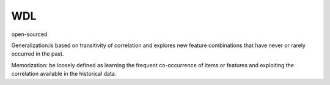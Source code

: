 WDL
###########

open-sourced

Generalization:is based on transitivity of correlation and explores new feature combinations that have never or rarely occurred in the past.

Memorization: be loosely defined as learning the frequent co-occurrence of items or features and exploiting the correlation available in the historical data.